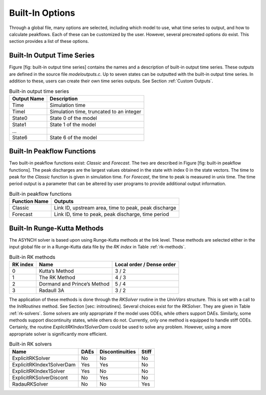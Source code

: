 Built-In Options
================

Through a global file, many options are selected, including which model to use, what time series to output, and how to calculate peakflows. Each of these can be customized by the user. However, several precreated options do exist. This section provides a list of these options.

Built-In Output Time Series
---------------------------

Figure [fig: built-in output time series] contains the names and a description of built-in output time series. These outputs are defined in the source file *modeloutputs.c*. Up to seven states can be outputted with the built-in output time series. In addition to these, users can create their own time series outputs. See Section :ref:`Custom Outputs`.

.. table:: Built-in output time series

  +---------------+--------------------------------------------+
  | Output Name   | Description                                |
  +===============+============================================+
  | Time          | Simulation time                            |
  +---------------+--------------------------------------------+
  | TimeI         | Simulation time, truncated to an integer   |
  +---------------+--------------------------------------------+
  | State0        | State 0 of the model                       |
  +---------------+--------------------------------------------+
  | State1        | State 1 of the model                       |
  +---------------+--------------------------------------------+
  | ...           |                                            |
  +---------------+--------------------------------------------+
  | State6        | State 6 of the model                       |
  +---------------+--------------------------------------------+

Built-In Peakflow Functions
---------------------------

Two built-in peakflow functions exist: *Classic* and *Forecast*. The two are described in Figure [fig: built-in peakflow functions]. The peak discharges are the largest values obtained in the state with index 0 in the state vectors. The time to peak for the *Classic* function is given in simulation time. For *Forecast*, the time to peak is measured in unix time. The time period output is a parameter that can be altered by user programs to provide additional output information.

.. table:: Built-in peakflow functions

  +-----------------+--------------------------------------------------------+
  | Function Name   | Outputs                                                |
  +=================+========================================================+
  | Classic         | Link ID, upstream area, time to peak, peak discharge   |
  +-----------------+--------------------------------------------------------+
  | Forecast        | Link ID, time to peak, peak discharge, time period     |
  +-----------------+--------------------------------------------------------+

Built-In Runge-Kutta Methods
----------------------------

The ASYNCH solver is based upon using Runge-Kutta methods at the link level. These methods are selected either in the input global file or in a Runge-Kutta data file by the *RK index* in Table :ref:`rk-methods`.

.. _rk-methods:

.. table:: Built-in RK methods

  +------------+-------------------------------+-----------------------------+
  | RK index   | Name                          | Local order / Dense order   |
  +============+===============================+=============================+
  | 0          | Kutta’s Method                | 3 / 2                       |
  +------------+-------------------------------+-----------------------------+
  | 1          | The RK Method                 | 4 / 3                       |
  +------------+-------------------------------+-----------------------------+
  | 2          | Dormand and Prince’s Method   | 5 / 4                       |
  +------------+-------------------------------+-----------------------------+
  | 3          | RadauII 3A                    | 3 / 2                       |
  +------------+-------------------------------+-----------------------------+

The application of these methods is done through the *RKSolver* routine in the *UnivVars* structure. This is set with a call to the *InitRoutines* method. See Section [sec: initroutines]. Several choices exist for the *RKSolver*. They are given in Table  :ref:`rk-solvers`. Some solvers are only appropriate if the model uses ODEs, while others support DAEs. Similarly, some methods support discontinuity states, while others do not. Currently, only one method is equipped to handle stiff ODEs. Certainly, the routine *ExplicitRKIndex1SolverDam* could be used to solve any problem. However, using a more appropriate solver is significantly more efficient.

.. _rk-solvers:

.. table:: Built-in RK solvers

  +-----------------------------+--------+-------------------+---------+
  | Name                        | DAEs   | Discontinuities   | Stiff   |
  +=============================+========+===================+=========+
  | ExplicitRKSolver            | No     | No                | No      |
  +-----------------------------+--------+-------------------+---------+
  | ExplicitRKIndex1SolverDam   | Yes    | Yes               | No      |
  +-----------------------------+--------+-------------------+---------+
  | ExplicitRKIndex1Solver      | Yes    | No                | No      |
  +-----------------------------+--------+-------------------+---------+
  | ExplicitRKSolverDiscont     | No     | Yes               | No      |
  +-----------------------------+--------+-------------------+---------+
  | RadauRKSolver               | No     | No                | Yes     |
  +-----------------------------+--------+-------------------+---------+
